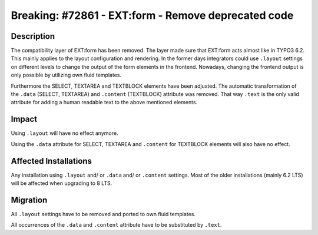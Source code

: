 ====================================================
Breaking: #72861 - EXT:form - Remove deprecated code
====================================================

Description
===========

The compatibility layer of EXT:form has been removed. The layer made sure that EXT:form acts almost like in TYPO3 6.2. This mainly applies to the layout configuration and rendering. In the former days integrators could use ``.layout`` settings on different levels to change the output of the form elements in the frontend. Nowadays, changing the frontend output is only possible by utilizing own fluid templates.

Furthermore the SELECT, TEXTAREA and TEXTBLOCK elements have been adjusted. The automatic transformation of the ``.data`` (SELECT, TEXTAREA) and ``.content`` (TEXTBLOCK) attribute was removed. That way ``.text`` is the only valid attribute for adding a human readable text to the above mentioned elements.


Impact
======

Using ``.layout`` will have no effect anymore.

Using the ``.data`` attribute for SELECT, TEXTAREA and ``.content`` for TEXTBLOCK elements will also have no effect.


Affected Installations
======================

Any installation using ``.layout`` and/ or ``.data`` and/ or ``.content`` settings. Most of the older installations (mainly 6.2 LTS) will be affected when upgrading to 8 LTS.


Migration
=========

All ``.layout`` settings have to be removed and ported to own fluid templates.

All occurrences of the ``.data`` and ``.content`` attribute have to be substituted by ``.text``.